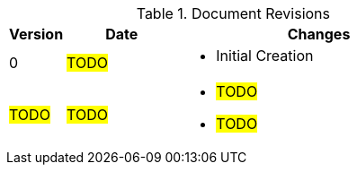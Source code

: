 ////
Purpose
-------
At a minimum, the initial creation date should be recorded and each time the
document is modified just prior to being shared with a customer.

Document versions are analogous to publications and should only be used to
describe significant progress or updates and not minor corrections or
alterations. For example, it would not be appropriate to publish a new version
each time the daily journal is updated.

Try to keep within the range of three and ten revisions. However, each
engagement has different potential needs in terms of documentation, so good
judgment should be used if a greater number of revisions are required.

For simplicity, it is recommended that each version be represented by an
integer (i.e. 1, 2, 3, etc...) with the initial creation being version '0'.

Changes listed for each version should include completion of major sections,
additions and customer requested updates.

#TODO#
////
.Document Revisions
[cols="1,2,5",options=header]
|===
|Version
|Date
|Changes

// Version
| 0

// Date
| #TODO#

// Changes
a|
- Initial Creation


// Version
| #TODO#

// Date
| #TODO#

// Changes
a|
- #TODO#
- #TODO#

|===
